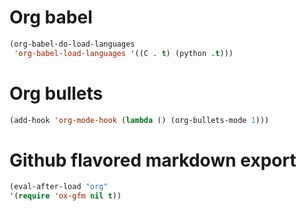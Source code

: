 * Org babel
#+begin_src emacs-lisp
  (org-babel-do-load-languages
   'org-babel-load-languages '((C . t) (python .t)))
#+end_src
* Org bullets
#+begin_src emacs-lisp
  (add-hook 'org-mode-hook (lambda () (org-bullets-mode 1)))
#+end_src
* Github flavored markdown export
#+begin_src emacs-lisp
  (eval-after-load "org"
  '(require 'ox-gfm nil t))
#+end_src
